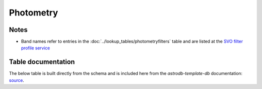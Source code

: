 Photometry
##########


Notes
=====
* Band names refer to entries in the :doc:`../lookup_tables/photometryfilters` table and are 
  listed at the `SVO filter profile service <http://svo2.cab.inta-csic.es/svo/theory/fps3/index.php?mode=browse&gname=Spitzer&asttype=>`_

.. seealso::

    :py:mod:`ingest_photometry<astrodb_utils.photometry.ingest_photometry>`
        Function to ingest photometry data

    :doc:`../lookup_tables/photometryfilters`
        Documentation for the PhotometryFilters table

    :doc:`../lookup_tables/regimelist`
        Documentation for the RegimeList table`

    :doc:`../lookup_tables/telescopes`
        Documentation for the Telescopes table


Table documentation
===================
.. _source: https://github.com/astrodbtoolkit/astrodb-template-db/blob/main/docs/schema/Photometry.md

The below table is built directly from the schema and is
included here from the `astrodb-template-db` documentation: `source`_.

.. mdinclude:: ../astrodb-template-db/docs/schema/Photometry.md

